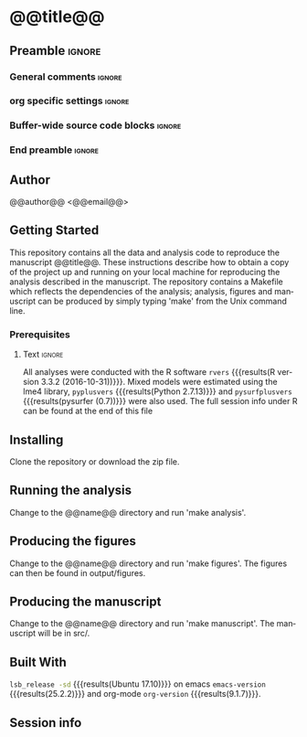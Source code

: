 * @@title@@  
** Preamble                                                     :ignore:
*** General comments                                                 :ignore:
# ----------------------------------------------------------------------
# README.org
#
# created on @@date@@
# @@author@@, <@@email@@>
# ----------------------------------------------------------------------
*** org specific settings                                            :ignore:
# ----------------------------------------------------------------------
#+OPTIONS: email:nil toc:nil num:nil author:nil date:t tex:t
#+STARTUP: align fold
#+SEQ_TODO: TODO(t) | DONE(d)
#+TAGS: figure(f) check(c) noexport(n) ignore(i)
#+LANGUAGE: en
#+EXCLUDE_TAGS: noexport TODO
#+DATE: {{{time(%Y-%m-%d %H:%M)}}}
# ----------------------------------------------------------------------
*** Buffer-wide source code blocks                                   :ignore:
# ----------------------------------------------------------------------
# Set elisp variables need for nice formatting We want no new lines in
# inline results and a paragraph size of 80 characters Important: this
# has to be evaluated witch C-c C-c in order to work in the current
# buffer
#+BEGIN_SRC emacs-lisp :exports none :results silent

; set timestamp format
;(setq org-export-date-timestamp-format "%ft%t%z")
(require 'org-wc)
(flyspell-mode t)
(synosaurus-mode t)
(auto-complete-mode t)
(linum-mode t)
(whitespace-mode t)
(setq org-babel-inline-result-wrap "%s")
(setq org-export-with-broken-links "mark")
(setq fill-column 72)
(setq whitespace-line-column 72)
;(setq org-latex-caption-above '(table image))
(setq org-latex-caption-above nil)
(org-toggle-link-display)
; don't remove logfiles at export
(setq org-latex-remove-logfiles nil)

; keybindings
; (global-set-key (kbd "<f7> c") "#+CAPTION: ")
(defun setfillcolumn72 ()
	(interactive)
	(setq fill-column 72)
)

(defun setfillcolumn42 ()
	(interactive)
	(setq fill-column 42)
)
(define-key org-mode-map (kbd "C-c #") "#+CAPTION: ")
(define-key org-mode-map (kbd "C-c f c 4 2") 'setfillcolumn42)
(define-key org-mode-map (kbd "C-c f c 7 2") 'setfillcolumn72)

(setq org-odt-category-map-alist
	 '(("__figure__" "*figure*" "value" "figure" org-odt--enumerable-image-p)))

; let ess not ask for starting directory
(setq ess-ask-for-ess-directory nil)

;(setq org-latex-pdf-process '("latexmk -pdflatex='xelatex
;-output-directory=../output/tex/ -interaction nonstopmode' -pdf
;-bibtex -f %f"))

;(setq org-latex-pdf-process '("latexmk -pdf 
;	-pdflatex='xelatex -shell-escape -interaction nonstopmode' -bibtex -f %f "))
(setq org-latex-pdf-process '("latexmk -pdflatex='xelatex -interaction nonstopmode' -shell-escape -pdf -bibtex -f %f"))

(setq org-latex-logfiles-extensions 
	 (quote("bcf" "blg" "fdb_latexmk" "fls" 
	 "figlist" "idx" "log" "nav" "out" "ptc" 
	 "run.xml" "snm" "toc" "vrb" "xdv")))

(add-to-list 'org-structure-template-alist
 '("ca" "#+CAPTION: "))

(add-to-list 'org-structure-template-alist
 '("he" "#+LATEX_HEADER: "))

(add-to-list 'org-structure-template-alist
 '("dc" "src_R[:session]{}"))

(add-to-list 'org-structure-template-alist
 '("sr" "#+HEADER: :exports none
,#+begin_src R :colnames yes :results silent :session\n")) 

(add-to-list 'org-structure-template-alist
 '("er" "#+END_SRC"))

#+END_SRC
*** End preamble                                               :ignore:
# ----------------------------------------------------------------------
# End preamble
# ----------------------------------------------------------------------
** Code                                                :noexport:ignore:
#+BEGIN_SRC R :exports none :results silent :session
# set variables
source("src/@@name@@_load.R")
#+END_SRC

** Author
@@author@@ <@@email@@>

** Getting Started
This repository contains all the data and analysis code to reproduce the
manuscript @@title@@. These instructions describe how to obtain a copy
of the project up and running on your local machine for reproducing the
analysis described in the manuscript. The repository contains a Makefile
which reflects the dependencies of the analysis; analysis, figures and
manuscript can be produced by simply typing 'make' from the Unix command
line.
 
*** Prerequisites
**** Code                                             :noexport:ignore:
#+BEGIN_SRC R :results silent :exports none :session 
# R version
rvers <- version$version.string

# Python version
# pyvers <- system("python --version")
# pysurfvers <- system("pip freeze | grep pysurf")
#pyvers <- "2.7.13"
#pysurfvers <- "0.7"
pyplusvers <- system("pyv=$(python -V 2>&1); echo $pyv", intern=TRUE)
pysurfplusvers <- system("pip list | grep pysurf", intern=TRUE)
sessInfo <- sessionInfo()
#+END_SRC

**** Text                                                      :ignore:
All analyses were conducted with the R software src_R[:session]{rvers}
{{{results(R version 3.3.2 (2016-10-31))}}}. Mixed models were estimated
using the lme4 library, src_R[:session]{pyplusvers} {{{results(Python
2.7.13)}}} and src_R[:session]{pysurfplusvers} {{{results(pysurfer
(0.7))}}} were also used. The full session info under R can be found at
the end of this file

** Installing
Clone the repository or download the zip file.

** Running the analysis
Change to the @@name@@ directory and run 'make analysis'.

** Producing the figures
Change to the @@name@@ directory and run 'make figures'. The figures can then
be found in output/figures.

** Producing the manuscript
Change to the @@name@@ directory and run 'make manuscript'. The manuscript
will be in src/.

** Built With
src_bash{lsb_release -sd} {{{results(Ubuntu 17.10)}}} on emacs
src_elisp{emacs-version} {{{results(25.2.2)}}} and org-mode
src_elisp{org-version} {{{results(9.1.7)}}}.

** Session info
#+BEGIN_SRC R :results output :exports results 
source("src/@@name@@_func.R")
sessionInfo()
#+END_SRC

